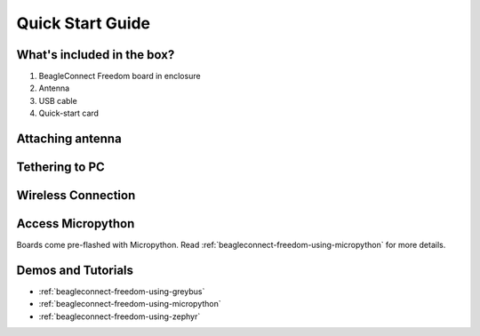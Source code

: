 .. _beagleconnect-freedom-quick-start:

Quick Start Guide
####################

What's included in the box?
****************************

1. BeagleConnect Freedom board in enclosure
2. Antenna
3. USB cable
4. Quick-start card

.. todo::

   Image with what's inside the box and a better description.

.. only:: latex
    
   .. image:: https://img.youtube.com/vi/bJYZ6PTiV9g/maxresdefault.jpg
      :alt: BeagleConnect unboxing YouTube video
      :width: 1280
      :target: https://www.youtube.com/watch?v=bJYZ6PTiV9g

.. only:: html

    .. raw:: html

        <iframe style="display: block; margin: auto;" width="1280" height="720" style="align:center" src="https://www.youtube.com/embed/bJYZ6PTiV9g" title="YouTube video player" frameborder="0" allow="accelerometer; autoplay; clipboard-write; encrypted-media; gyroscope; picture-in-picture; web-share" allowfullscreen></iframe>


Attaching antenna
******************

.. todo::

   Describe how to screw on the antenna.


Tethering to PC
****************

.. todo::

   Describe how to get a serial connection.

Wireless Connection
********************

.. todo::

   Describe how to get an IEEE802.15.4g connection from BeaglePlay.


Access Micropython
*******************

Boards come pre-flashed with Micropython. Read :ref:`beagleconnect-freedom-using-micropython` for
more details.

.. todo::

   Describe how to get to a local console and websockets console.


Demos and Tutorials
*******************

* :ref:`beagleconnect-freedom-using-greybus`
* :ref:`beagleconnect-freedom-using-micropython`
* :ref:`beagleconnect-freedom-using-zephyr`
